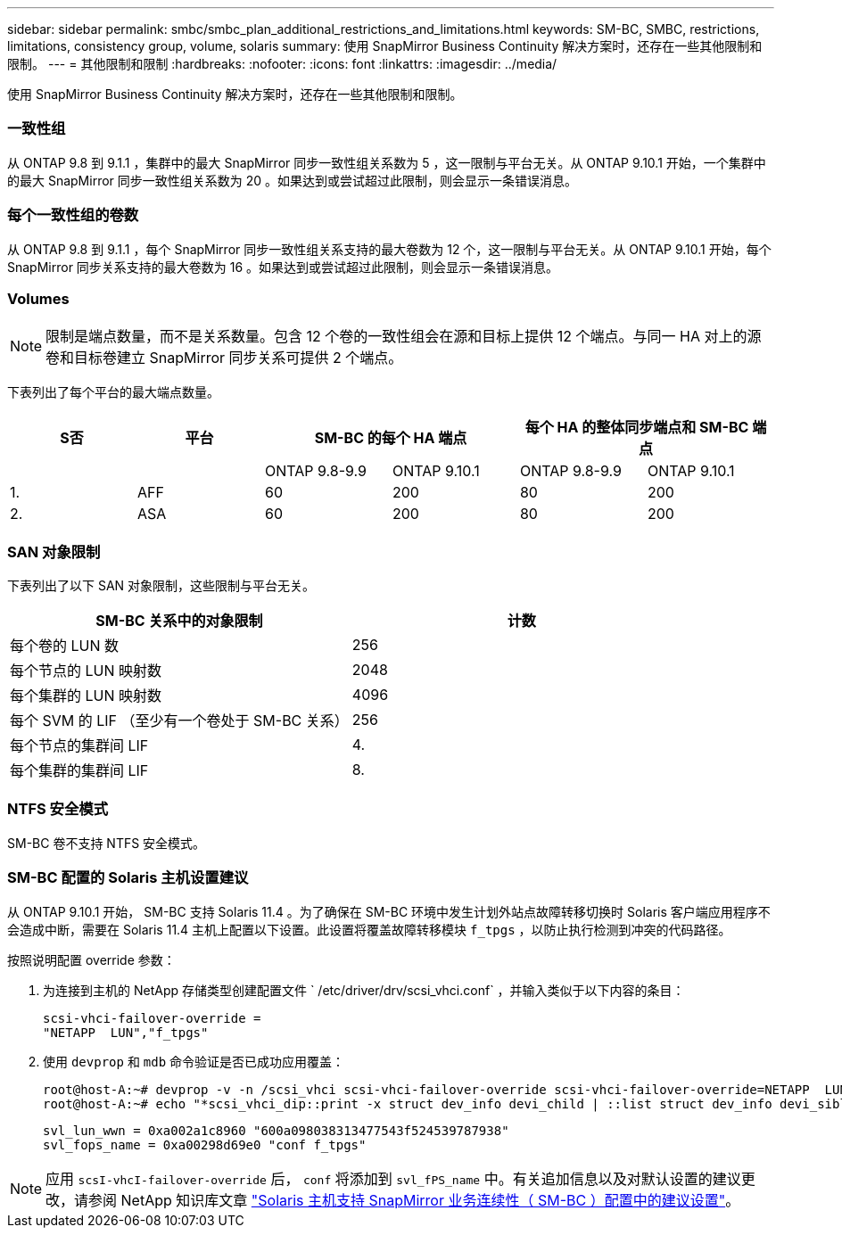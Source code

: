 ---
sidebar: sidebar 
permalink: smbc/smbc_plan_additional_restrictions_and_limitations.html 
keywords: SM-BC, SMBC, restrictions, limitations, consistency group, volume, solaris 
summary: 使用 SnapMirror Business Continuity 解决方案时，还存在一些其他限制和限制。 
---
= 其他限制和限制
:hardbreaks:
:nofooter: 
:icons: font
:linkattrs: 
:imagesdir: ../media/


[role="lead"]
使用 SnapMirror Business Continuity 解决方案时，还存在一些其他限制和限制。



=== 一致性组

从 ONTAP 9.8 到 9.1.1 ，集群中的最大 SnapMirror 同步一致性组关系数为 5 ，这一限制与平台无关。从 ONTAP 9.10.1 开始，一个集群中的最大 SnapMirror 同步一致性组关系数为 20 。如果达到或尝试超过此限制，则会显示一条错误消息。



=== 每个一致性组的卷数

从 ONTAP 9.8 到 9.1.1 ，每个 SnapMirror 同步一致性组关系支持的最大卷数为 12 个，这一限制与平台无关。从 ONTAP 9.10.1 开始，每个 SnapMirror 同步关系支持的最大卷数为 16 。如果达到或尝试超过此限制，则会显示一条错误消息。



=== Volumes


NOTE: 限制是端点数量，而不是关系数量。包含 12 个卷的一致性组会在源和目标上提供 12 个端点。与同一 HA 对上的源卷和目标卷建立 SnapMirror 同步关系可提供 2 个端点。

下表列出了每个平台的最大端点数量。

|===
| S否 | 平台 2+| SM-BC 的每个 HA 端点 2+| 每个 HA 的整体同步端点和 SM-BC 端点 


|  |  | ONTAP 9.8-9.9 | ONTAP 9.10.1 | ONTAP 9.8-9.9 | ONTAP 9.10.1 


| 1. | AFF | 60 | 200 | 80 | 200 


| 2. | ASA | 60 | 200 | 80 | 200 
|===


=== SAN 对象限制

下表列出了以下 SAN 对象限制，这些限制与平台无关。

|===
| SM-BC 关系中的对象限制 | 计数 


| 每个卷的 LUN 数 | 256 


| 每个节点的 LUN 映射数 | 2048 


| 每个集群的 LUN 映射数 | 4096 


| 每个 SVM 的 LIF （至少有一个卷处于 SM-BC 关系） | 256 


| 每个节点的集群间 LIF | 4. 


| 每个集群的集群间 LIF | 8. 
|===


=== NTFS 安全模式

SM-BC 卷不支持 NTFS 安全模式。



=== SM-BC 配置的 Solaris 主机设置建议

从 ONTAP 9.10.1 开始， SM-BC 支持 Solaris 11.4 。为了确保在 SM-BC 环境中发生计划外站点故障转移切换时 Solaris 客户端应用程序不会造成中断，需要在 Solaris 11.4 主机上配置以下设置。此设置将覆盖故障转移模块 `f_tpgs` ，以防止执行检测到冲突的代码路径。

按照说明配置 override 参数：

. 为连接到主机的 NetApp 存储类型创建配置文件 ` /etc/driver/drv/scsi_vhci.conf` ，并输入类似于以下内容的条目：
+
[listing]
----
scsi-vhci-failover-override =
"NETAPP  LUN","f_tpgs"
----
. 使用 `devprop` 和 `mdb` 命令验证是否已成功应用覆盖：
+
[listing]
----
root@host-A:~# devprop -v -n /scsi_vhci scsi-vhci-failover-override scsi-vhci-failover-override=NETAPP  LUN + f_tpgs
root@host-A:~# echo "*scsi_vhci_dip::print -x struct dev_info devi_child | ::list struct dev_info devi_sibling| ::print struct dev_info devi_mdi_client| ::print mdi_client_t ct_vprivate| ::print struct scsi_vhci_lun svl_lun_wwn svl_fops_name"| mdb -k`
----
+
[listing]
----
svl_lun_wwn = 0xa002a1c8960 "600a098038313477543f524539787938"
svl_fops_name = 0xa00298d69e0 "conf f_tpgs"
----



NOTE: 应用 `scsI-vhcI-failover-override` 后， `conf` 将添加到 `svl_fPS_name` 中。有关追加信息以及对默认设置的建议更改，请参阅 NetApp 知识库文章 https://kb.netapp.com/Advice_and_Troubleshooting/Data_Protection_and_Security/SnapMirror/Solaris_Host_support_recommended_settings_in_SnapMirror_Business_Continuity_(SM-BC)_configuration["Solaris 主机支持 SnapMirror 业务连续性（ SM-BC ）配置中的建议设置"]。
